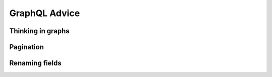 GraphQL Advice
==============

Thinking in graphs
------------------

.. _pagination:

Pagination
----------

Renaming fields
---------------

